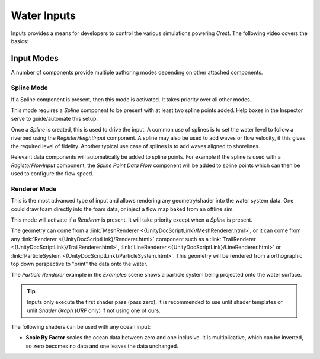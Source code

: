 Water Inputs
============

Inputs provides a means for developers to control the various simulations powering `Crest`.
The following video covers the basics:

.. _adding-inputs-video:

.. youtube:: sQIakAjSq4Y

   Basics of Adding Ocean Inputs


.. _input-modes-section:

Input Modes
-----------

A number of components provide multiple authoring modes depending on other attached components.


.. _wave-splines-section:

Spline Mode
^^^^^^^^^^^

If a Spline component is present, then this mode is activated.
It takes priority over all other modes.

This mode requires a *Spline* component to be present with at least two spline points added.
Help boxes in the Inspector serve to guide/automate this setup.

Once a *Spline* is created, this is used to drive the input.
A common use of splines is to set the water level to follow a riverbed using the *RegisterHeightInput* component.
A spline may also be used to add waves or flow velocity, if this gives the required level of fidelity.
Another typical use case of splines is to add waves aligned to shorelines.

Relevant data components will automatically be added to spline points.
For example if the spline is used with a *RegisterFlowInput* component, the *Spline Point Data Flow* component will be added to spline points which can then be used to configure the flow speed.

.. _renderer-mode:

Renderer Mode
^^^^^^^^^^^^^

This is the most advanced type of input and allows rendering any geometry/shader into the water system data.
One could draw foam directly into the foam data, or inject a flow map baked from an offline sim.

This mode will activate if a *Renderer* is present.
It will take priority except when a *Spline* is present.

The geometry can come from a :link:`MeshRenderer <{UnityDocScriptLink}/MeshRenderer.html>`, or it can come from any :link:`Renderer <{UnityDocScriptLink}/Renderer.html>` component such as a :link:`TrailRenderer <{UnityDocScriptLink}/TrailRenderer.html>`, :link:`LineRenderer <{UnityDocScriptLink}/LineRenderer.html>` or :link:`ParticleSystem <{UnityDocScriptLink}/ParticleSystem.html>`.
This geometry will be rendered from a orthographic top down perspective to "print" the data onto the water.

The *Particle Renderer* example in the *Examples* scene shows a particle system being projected onto the water surface.

.. tip::

   Inputs only execute the first shader pass (pass zero).
   It is recommended to use unlit shader templates or unlit *Shader Graph* (`URP` only) if not using one of ours.

The following shaders can be used with any ocean input:

-  **Scale By Factor** scales the ocean data between zero and one inclusive.
   It is multiplicative, which can be inverted, so zero becomes no data and one leaves the data unchanged.
